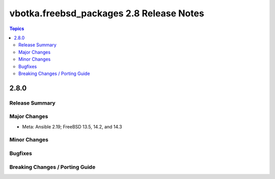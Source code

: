 =========================================
vbotka.freebsd_packages 2.8 Release Notes
=========================================

.. contents:: Topics


2.8.0
=====

Release Summary
---------------

Major Changes
-------------
* Meta: Ansible 2.19; FreeBSD 13.5, 14.2, and 14.3

Minor Changes
-------------

Bugfixes
--------

Breaking Changes / Porting Guide
--------------------------------

